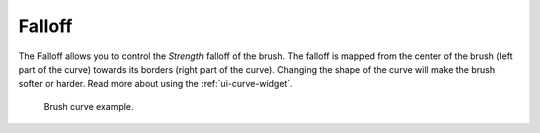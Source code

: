 *******
Falloff
*******

The Falloff allows you to control the *Strength* falloff of the brush.
The falloff is mapped from the center of the brush (left part of the curve)
towards its borders (right part of the curve).
Changing the shape of the curve will make the brush softer or harder.
Read more about using the :ref:`ui-curve-widget`.

.. figure:: /images/sculpt-paint_stroke-curve_brush-curve.png

   Brush curve example.
